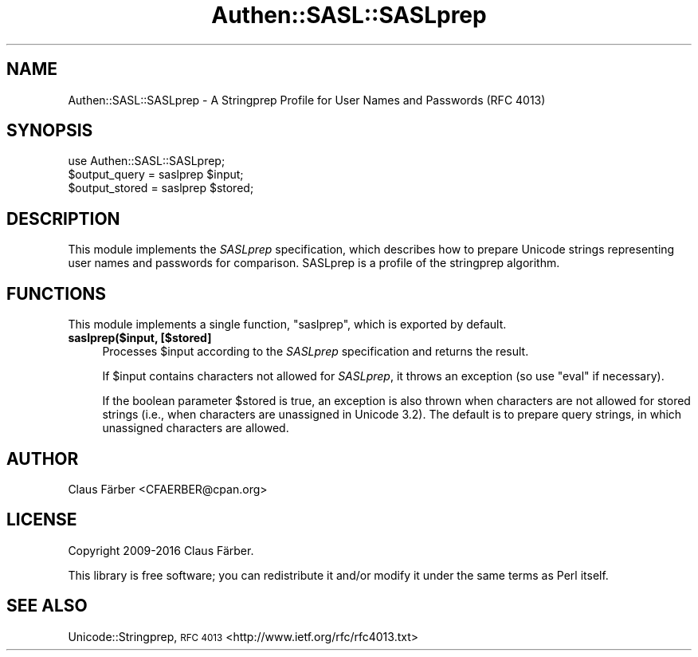 .\" Automatically generated by Pod::Man 4.10 (Pod::Simple 3.35)
.\"
.\" Standard preamble:
.\" ========================================================================
.de Sp \" Vertical space (when we can't use .PP)
.if t .sp .5v
.if n .sp
..
.de Vb \" Begin verbatim text
.ft CW
.nf
.ne \\$1
..
.de Ve \" End verbatim text
.ft R
.fi
..
.\" Set up some character translations and predefined strings.  \*(-- will
.\" give an unbreakable dash, \*(PI will give pi, \*(L" will give a left
.\" double quote, and \*(R" will give a right double quote.  \*(C+ will
.\" give a nicer C++.  Capital omega is used to do unbreakable dashes and
.\" therefore won't be available.  \*(C` and \*(C' expand to `' in nroff,
.\" nothing in troff, for use with C<>.
.tr \(*W-
.ds C+ C\v'-.1v'\h'-1p'\s-2+\h'-1p'+\s0\v'.1v'\h'-1p'
.ie n \{\
.    ds -- \(*W-
.    ds PI pi
.    if (\n(.H=4u)&(1m=24u) .ds -- \(*W\h'-12u'\(*W\h'-12u'-\" diablo 10 pitch
.    if (\n(.H=4u)&(1m=20u) .ds -- \(*W\h'-12u'\(*W\h'-8u'-\"  diablo 12 pitch
.    ds L" ""
.    ds R" ""
.    ds C` ""
.    ds C' ""
'br\}
.el\{\
.    ds -- \|\(em\|
.    ds PI \(*p
.    ds L" ``
.    ds R" ''
.    ds C`
.    ds C'
'br\}
.\"
.\" Escape single quotes in literal strings from groff's Unicode transform.
.ie \n(.g .ds Aq \(aq
.el       .ds Aq '
.\"
.\" If the F register is >0, we'll generate index entries on stderr for
.\" titles (.TH), headers (.SH), subsections (.SS), items (.Ip), and index
.\" entries marked with X<> in POD.  Of course, you'll have to process the
.\" output yourself in some meaningful fashion.
.\"
.\" Avoid warning from groff about undefined register 'F'.
.de IX
..
.nr rF 0
.if \n(.g .if rF .nr rF 1
.if (\n(rF:(\n(.g==0)) \{\
.    if \nF \{\
.        de IX
.        tm Index:\\$1\t\\n%\t"\\$2"
..
.        if !\nF==2 \{\
.            nr % 0
.            nr F 2
.        \}
.    \}
.\}
.rr rF
.\" ========================================================================
.\"
.IX Title "Authen::SASL::SASLprep 3"
.TH Authen::SASL::SASLprep 3 "2021-05-28" "perl v5.28.0" "User Contributed Perl Documentation"
.\" For nroff, turn off justification.  Always turn off hyphenation; it makes
.\" way too many mistakes in technical documents.
.if n .ad l
.nh
.SH "NAME"
Authen::SASL::SASLprep \- A Stringprep Profile for User Names and Passwords (RFC 4013)
.SH "SYNOPSIS"
.IX Header "SYNOPSIS"
.Vb 3
\&  use Authen::SASL::SASLprep;
\&  $output_query = saslprep $input;
\&  $output_stored = saslprep $stored;
.Ve
.SH "DESCRIPTION"
.IX Header "DESCRIPTION"
This module implements the \fISASLprep\fR specification, which describes how to
prepare Unicode strings representing user names and passwords for comparison.
SASLprep is a profile of the stringprep algorithm.
.SH "FUNCTIONS"
.IX Header "FUNCTIONS"
This module implements a single function, \f(CW\*(C`saslprep\*(C'\fR, which is exported by default.
.IP "\fBsaslprep($input, [$stored]\fR" 4
.IX Item "saslprep($input, [$stored]"
Processes \f(CW$input\fR according to the \fISASLprep\fR specification and
returns the result.
.Sp
If \f(CW$input\fR contains characters not allowed for \fISASLprep\fR, it
throws an exception (so use \f(CW\*(C`eval\*(C'\fR if necessary).
.Sp
If the boolean parameter \f(CW$stored\fR is true, an exception is also thrown when
characters are not allowed for stored strings (i.e., when characters are
unassigned in Unicode 3.2). The default is to prepare query strings, in which
unassigned characters are allowed.
.SH "AUTHOR"
.IX Header "AUTHOR"
Claus Färber <CFAERBER@cpan.org>
.SH "LICENSE"
.IX Header "LICENSE"
Copyright 2009\-2016 Claus Färber.
.PP
This library is free software; you can redistribute it and/or modify it under
the same terms as Perl itself.
.SH "SEE ALSO"
.IX Header "SEE ALSO"
Unicode::Stringprep, \s-1RFC 4013\s0 <http://www.ietf.org/rfc/rfc4013.txt>

